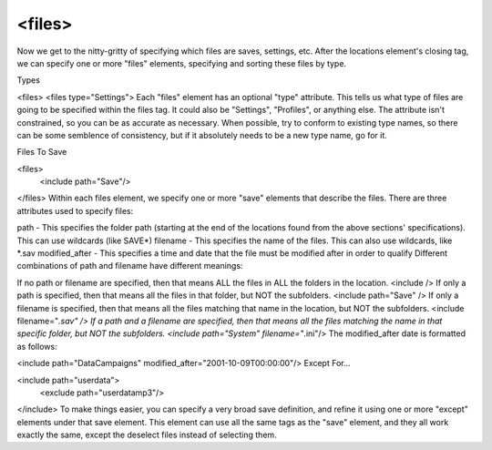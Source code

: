 ====
<files>
====

Now we get to the nitty-gritty of specifying which files are saves, settings, etc. After the locations element's closing tag, we can specify one or more "files" elements, specifying and sorting these files by type.

Types

<files>
<files type="Settings">
Each "files" element has an optional "type" attribute. This tells us what type of files are going to be specified within the files tag. It could also be "Settings", "Profiles", or anything else. The attribute isn't constrained, so you can be as accurate as necessary. When possible, try to conform to existing type names, so there can be some semblence of consistency, but if it absolutely needs to be a new type name, go for it.

Files To Save

<files>
    <include path="Save"/>
</files>
Within each files element, we specify one or more "save" elements that describe the files. There are three attributes used to specify files:

path - This specifies the folder path (starting at the end of the locations found from the above sections' specifications). This can use wildcards (like SAVE*)
filename - This specifies the name of the files. This can also use wildcards, like *.sav
modified_after - This specifies a time and date that the file must be modified after in order to qualify
Different combinations of path and filename have different meanings:

If no path or filename are specified, then that means ALL the files in ALL the folders in the location.
<include />
If only a path is specified, then that means all the files in that folder, but NOT the subfolders.
<include path="Save" />
If only a filename is specified, then that means all the files matching that name in the location, but NOT the subfolders.
<include filename="*.sav" />
If a path and a filename are specified, then that means all the files matching the name in that specific folder, but NOT the subfolders.
<include path="System" filename="*.ini"/>
The modified_after date is formatted as follows:

<include path="Data\Campaigns" modified_after="2001-10-09T00:00:00"/>
Except For...

<include path="userdata">
  <exclude path="userdata\mp3"/>
</include>
To make things easier, you can specify a very broad save definition, and refine it using one or more "except" elements under that save element. This element can use all the same tags as the "save" element, and they all work exactly the same, except the deselect files instead of selecting them.